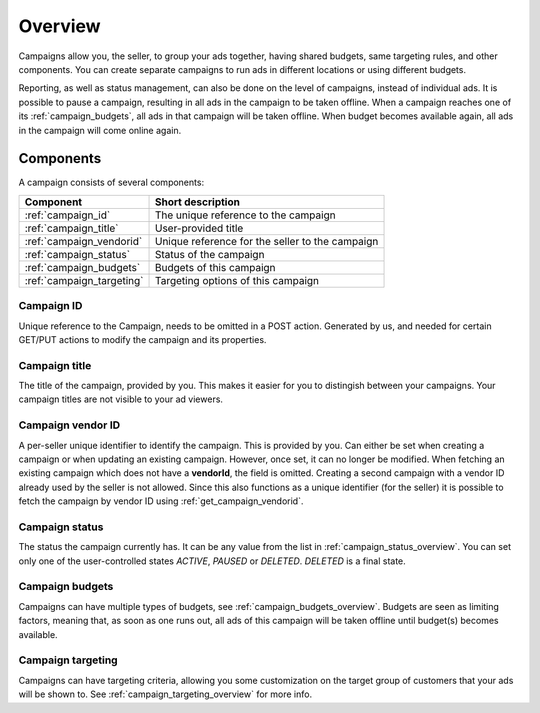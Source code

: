 .. _campaign_overview:

Overview
========

Campaigns allow you, the seller, to group your ads together, having shared budgets, same targeting rules, and other components. You can create separate campaigns to run ads in different locations or using different budgets.

Reporting, as well as status management, can also be done on the level of campaigns, instead of individual ads. It is possible to pause a campaign, resulting in all ads in the campaign to be taken offline. When a campaign reaches one of its :ref:`campaign_budgets`, all ads in that campaign will be taken offline. When budget becomes available again, all ads in the campaign will come
online again.

.. _components:

Components
----------

A campaign consists of several components:

========================= ================================================
Component                 Short description
========================= ================================================
:ref:`campaign_id`        The unique reference to the campaign
:ref:`campaign_title`     User-provided title
:ref:`campaign_vendorid`  Unique reference for the seller to the campaign
:ref:`campaign_status`    Status of the campaign
:ref:`campaign_budgets`   Budgets of this campaign
:ref:`campaign_targeting` Targeting options of this campaign
========================= ================================================


.. _campaign_id:

Campaign ID
"""""""""""
Unique reference to the Campaign, needs to be omitted in a POST action. Generated by us,
and needed for certain GET/PUT actions to modify the campaign and its properties.


.. _campaign_title:

Campaign title
""""""""""""""
The title of the campaign, provided by you. This makes it easier for you to distingish between your campaigns. Your campaign titles are not visible to your ad viewers.

.. _campaign_vendorid:

Campaign vendor ID
""""""""""""""""""
A per-seller unique identifier to identify the campaign. This is provided by you.
Can either be set when creating a campaign or when updating an
existing campaign. However, once set, it can no longer be modified. When fetching an
existing campaign which does not have a **vendorId**, the field is omitted.
Creating a second campaign with a vendor ID already used by the seller is not allowed.
Since this also functions as a unique identifier (for the seller) it is possible to fetch the
campaign by vendor ID using :ref:`get_campaign_vendorid`.

.. _campaign_status:

Campaign status
"""""""""""""""

The status the campaign currently has. It can be any value from the list in :ref:`campaign_status_overview`. You can set only one
of the user-controlled states *ACTIVE*, *PAUSED* or *DELETED*. *DELETED* is a final state.

.. _campaign_budgets:

Campaign budgets
""""""""""""""""

Campaigns can have multiple types of budgets, see :ref:`campaign_budgets_overview`. Budgets are seen as limiting factors, meaning that, as soon
as one runs out, all ads of this campaign will be taken offline until budget(s) becomes available.

.. _campaign_targeting:

Campaign targeting
""""""""""""""""""

Campaigns can have targeting criteria, allowing you some customization on the target group of customers that your ads will be shown to. See :ref:`campaign_targeting_overview` for more info.
